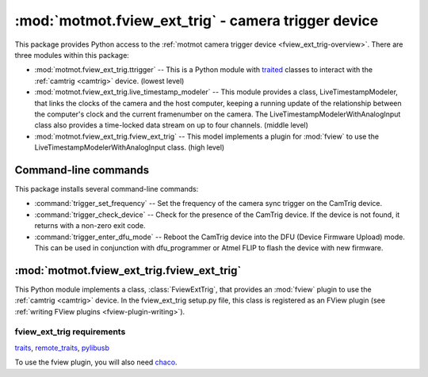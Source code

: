 ****************************************************
:mod:`motmot.fview_ext_trig` - camera trigger device
****************************************************

.. module:: motmot.fview_ext_trig
  :synopsis: camera trigger device
.. index::
  module: fview_ext_trig
  single: fview_ext_trig
  single: analog input
  single: synchronization

This package provides Python access to the :ref:`motmot camera trigger
device <fview_ext_trig-overview>`. There are three modules within this
package:

* :mod:`motmot.fview_ext_trig.ttrigger` -- This is a Python module with
  traited__ classes to interact with the :ref:`camtrig <camtrig>`
  device. (lowest level)

* :mod:`motmot.fview_ext_trig.live_timestamp_modeler` -- This module provides
  a class, LiveTimestampModeler, that links the clocks of the camera
  and the host computer, keeping a running update of the relationship
  between the computer's clock and the current framenumber on the
  camera. The LiveTimestampModelerWithAnalogInput class also provides
  a time-locked data stream on up to four channels. (middle level)

* :mod:`motmot.fview_ext_trig.fview_ext_trig` -- This model implements a
  plugin for :mod:`fview` to use the
  LiveTimestampModelerWithAnalogInput class. (high level)

__ http://code.enthought.com/projects/traits/

Command-line commands
=====================

This package installs several command-line commands:

* :command:`trigger_set_frequency` -- Set the frequency of the camera
  sync trigger on the CamTrig device.

* :command:`trigger_check_device` -- Check for the presence of the
  CamTrig device. If the device is not found, it returns with a
  non-zero exit code.

* :command:`trigger_enter_dfu_mode` -- Reboot the CamTrig device into
  the DFU (Device Firmware Upload) mode. This can be used in
  conjunction with dfu_programmer or Atmel FLIP to flash the device
  with new firmware.

:mod:`motmot.fview_ext_trig.fview_ext_trig`
===========================================

This Python module implements a class, :class:`FviewExtTrig`, that
provides an :mod:`fview` plugin to use the :ref:`camtrig <camtrig>`
device. In the fview_ext_trig setup.py file, this class is registered
as an FView plugin (see :ref:`writing FView plugins
<fview-plugin-writing>`).

fview_ext_trig requirements
---------------------------

traits_, `remote_traits`_, pylibusb_

To use the fview plugin, you will also need chaco_.

.. _traits: http://code.enthought.com/projects/traits/
.. _remote_traits: http://github.com/astraw/remote_traits
.. _pylibusb: https://code.astraw.com/projects/pylibusb
.. _AT90USBKEY: http://www.atmel.com/dyn/products/tools_card.asp?tool_id=3879
.. _LUFA library: http://www.fourwalledcubicle.com/LUFA.php
.. _chaco: http://code.enthought.com/projects/chaco/docs/html/index.html
.. _dfu-programmer: http://dfu-programmer.sourceforge.net/
.. _FLIP: http://www.atmel.com/dyn/products/tools_card.asp?tool_id=3886
